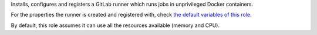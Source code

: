 Installs, configures and registers a GitLab runner which runs jobs in
unprivileged Docker containers.

For the properties the runner is created and registered with, check
`the default variables of this role <defaults/main.yml>`__.

By default, this role assumes it can use all the resources available
(memory and CPU).
